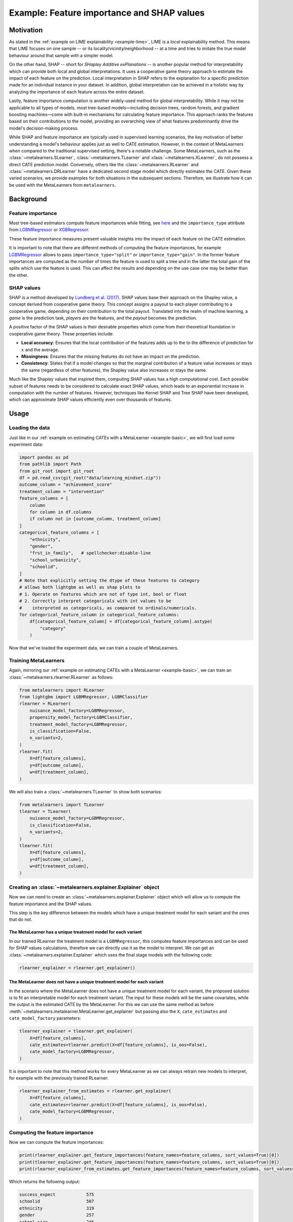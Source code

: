 Example: Feature importance and SHAP values
===================================================================

Motivation
----------

As stated in the :ref:`example on LIME explainability <example-lime>`, LIME is a *local*
explainability method. This means that LIME focuses on one sample -- or its
locality/vicinity/neighborhood -- at a time and tries to imitate the
true model behaviour around that sample with a simpler model.

On the other hand, SHAP -- short for *SHapley Additive exPlanations* -- is another popular
method for interpretability which can provide both local and global interpretations. It
uses a cooperative game theory approach to estimate the impact of each feature on the prediction.
Local interpretation in SHAP refers to the explanation for a specific prediction made for
an individual instance in your dataset. In addition, global interpretation can be achieved
in a holistic way by analyzing the importance of each feature across the entire dataset.

Lastly, feature importance computation is another widely-used method for global interpretability.
While it may not be applicable to all types of models, most tree-based models—including
decision trees, random forests, and gradient boosting machines—come with built-in mechanisms
for calculating feature importance. This approach ranks the features based on their
contributions to the model, providing an overarching view of what features predominantly
drive the model's decision-making process.

While SHAP and feature importance are typically used in supervised learning scenarios, the key
motivation of better understanding a model's behaviour applies just as well to CATE
estimation. However, in the context of MetaLearners when compared to the traditional supervised setting,
there's a notable challenge. Some MetaLearners, such as the :class:`~metalearners.SLearner`,
:class:`~metalearners.TLearner` and :class:`~metalearners.XLearner`, do not possess a direct
CATE prediction model. Conversely, others like the :class:`~metalearners.RLearner` and
:class:`~metalearners.DRLearner` have a dedicated second stage model which directly estimates the CATE.
Given these varied scenarios, we provide examples for both situations in the subsequent sections.
Therefore, we illustrate how it can be used with the MetaLearners from ``metalearners``.

Background
----------

Feature importance
""""""""""""""""""

Most tree-based estimators compute feature importances while fitting, see
`here <https://scikit-learn.org/stable/auto_examples/ensemble/plot_forest_importances.html>`_ and
the ``importance_type`` attribute from `LGBMRegressor <https://lightgbm.readthedocs.io/en/latest/pythonapi/lightgbm.LGBMRegressor.html#lightgbm.LGBMRegressor>`_
or `XGBRegressor <https://xgboost.readthedocs.io/en/stable/python/python_api.html#xgboost.XGBRegressor>`_.

These feature importance measures present valuable insights into the impact of each feature
on the CATE estimation.

It is important to note that there are different methods of computing the feature importances,
for example `LGBMRegressor <https://lightgbm.readthedocs.io/en/latest/pythonapi/lightgbm.LGBMRegressor.html#lightgbm.LGBMRegressor>`_
allows to pass ``importance_type="split"`` or ``importance_type="gain"``. In the former
feature importances are computed as the number of times the feature is used to split a tree
and in the latter the total gain of the splits which use the feature is used. This can affect
the results and depending on the use case one may be better than the other.

SHAP values
""""""""""""

SHAP is a method developed by `Lundberg et al. (2017) <https://www.arxiv.org/abs/1705.07874>`_.
SHAP values base their approach on the Shapley value, a concept derived from cooperative
game theory. This concept assigns a payout to each player contributing to a cooperative
game, depending on their contribution to the total payout. Translated into the realm of
machine learning, a *game* is the prediction task, *players* are the features, and the
*payout* becomes the prediction.

A positive factor of the SHAP values is their desirable properties which come from their
theoretical foundation in cooperative game theory. These properties include:

* **Local accuracy**: Ensures that the local contribution of the features adds up to the
  to the difference of prediction for :math:`x` and the average.
* **Missingness**: Ensures that the missing features do not have an impact on the prediction.
* **Consistency**: States that if a model changes so that the marginal contribution of
  a feature value increases or stays the same (regardless of other features), the Shapley
  value also increases or stays the same.

Much like the Shapley values that inspired them, computing SHAP values has a high computational
cost. Each possible subset of features needs to be considered to calculate exact SHAP
values, which leads to an exponential increase in computation with the number of features.
However, techniques like Kernel SHAP and Tree SHAP have been developed, which can approximate
SHAP values efficiently even over thousands of features.

Usage
-----

Loading the data
""""""""""""""""

Just like in our :ref:`example on estimating CATEs with a MetaLearner <example-basic>`,
we will first load some experiment data:

.. code-block:: python

   import pandas as pd
   from pathlib import Path
   from git_root import git_root
   df = pd.read_csv(git_root("data/learning_mindset.zip"))
   outcome_column = "achievement_score"
   treatment_column = "intervention"
   feature_columns = [
       column
       for column in df.columns
       if column not in [outcome_column, treatment_column]
   ]
   categorical_feature_columns = [
       "ethnicity",
       "gender",
       "frst_in_family",   # spellchecker:disable-line
       "school_urbanicity",
       "schoolid",
   ]
   # Note that explicitly setting the dtype of these features to category
   # allows both lightgbm as well as shap plots to
   # 1. Operate on features which are not of type int, bool or float
   # 2. Correctly interpret categoricals with int values to be
   #    interpreted as categoricals, as compared to ordinals/numericals.
   for categorical_feature_column in categorical_feature_columns:
       df[categorical_feature_column] = df[categorical_feature_column].astype(
           "category"
       )

Now that we've loaded the experiment data, we can train a couple of MetaLearners.


Training MetaLearners
""""""""""""""""""""""

Again, mirroring our :ref:`example on estimating CATEs with a MetaLearner <example-basic>`,
we can train an :class:`~metalearners.rlearner.RLearner` as follows:

.. code-block:: python

  from metalearners import RLearner
  from lightgbm import LGBMRegressor, LGBMClassifier
  rlearner = RLearner(
      nuisance_model_factory=LGBMRegressor,
      propensity_model_factory=LGBMClassifier,
      treatment_model_factory=LGBMRegressor,
      is_classification=False,
      n_variants=2,
  )
  rlearner.fit(
      X=df[feature_columns],
      y=df[outcome_column],
      w=df[treatment_column],
  )

We will also train a :class:`~metalearners.TLearner` to show both scenarios:

.. code-block:: python

  from metalearners import TLearner
  tlearner = TLearner(
      nuisance_model_factory=LGBMRegressor,
      is_classification=False,
      n_variants=2,
  )
  tlearner.fit(
      X=df[feature_columns],
      y=df[outcome_column],
      w=df[treatment_column],
  )

Creating an :class:`~metalearners.explainer.Explainer` object
""""""""""""""""""""""""""""""""""""""""""""""""""""""""""""""

Now we can need to create an :class:`~metalearners.explainer.Explainer` object which will
allow us to compute the feature importance and the SHAP values.

This step is the key difference between the models which have a unique treatment model for
each variant and the ones that do not.

The MetaLearner has a unique treatment model for each variant
#############################################################

In our trained RLearner the treatment model is a ``LGBMRegressor``, this computes feature
importances and can be used for SHAP values calculations, therefore we can directly use
it as the model to interpret. We can get an :class:`~metalearners.explainer.Explainer`
which uses the final stage models with the following code:

.. code-block:: python

    rlearner_explainer = rlearner.get_explainer()


The MetaLearner does not have a unique treatment model for each variant
#######################################################################

In the scenario where the MetaLearner does not have a unique treatment model for each
variant, the proposed solution is to fit an interpretable model for each treatment variant.
The input for these models will be the same covariates, while the output is the estimated CATE
by the MetaLearner. For this we can use the same method as before
:meth:`~metalearners.metalearner.MetaLearner.get_explainer` but passing also the ``X``,
``cate_estimates`` and ``cate_model_factory`` parameters:

.. code-block:: python

    tlearner_explainer = tlearner.get_explainer(
        X=df[feature_columns],
        cate_estimates=tlearner.predict(X=df[feature_columns], is_oos=False),
        cate_model_factory=LGBMRegressor,
    )

It is important to note that this method works for every MetaLearner as we can always retrain
new models to interpret, for example with the previously trained RLearner:

.. code-block:: python

    rlearner_explainer_from_estimates = rlearner.get_explainer(
        X=df[feature_columns],
        cate_estimates=rlearner.predict(X=df[feature_columns], is_oos=False),
        cate_model_factory=LGBMRegressor,
    )

Computing the feature importance
""""""""""""""""""""""""""""""""

Now we can compute the feature importances:

.. code-block:: python

    print(rlearner_explainer.get_feature_importances(feature_names=feature_columns, sort_values=True)[0])
    print(tlearner_explainer.get_feature_importances(feature_names=feature_columns, sort_values=True)[0])
    print(rlearner_explainer_from_estimates.get_feature_importances(feature_names=feature_columns, sort_values=True)[0])

Which returns the following output:

.. code-block:: python

    success_expect            575
    schoolid                  507
    ethnicity                 319
    gender                    257
    school_size               246
    school_ethnic_minority    232
    school_poverty            229
    school_mindset            227
    school_achievement        209
    frst_in_family            197   # spellchecker:disable-line
    school_urbanicity           2
    dtype: int32

    schoolid                  849
    success_expect            533
    ethnicity                 417
    school_ethnic_minority    207
    school_mindset            192
    gender                    181
    frst_in_family            171   # spellchecker:disable-line
    school_achievement        165
    school_size               152
    school_poverty            127
    school_urbanicity           6
    dtype: int32

    schoolid                  833
    ethnicity                 487
    success_expect            463
    school_ethnic_minority    209
    school_mindset            200
    school_achievement        178
    frst_in_family            162   # spellchecker:disable-line
    school_size               161
    school_poverty            160
    gender                    140
    school_urbanicity           7
    dtype: int32

Note that the method :meth:`~metalearners.explainer.Explainer.get_feature_importances`
returns a list of length :math:`n_{variats} -1` that indicates the feature importance for
each variant against control.

Computing and plotting the SHAP values
""""""""""""""""""""""""""""""""""""""

We can compute the SHAP values with the corresponding calls to :meth:`~metalearners.explainer.Explainer.get_shap_values`
with the desired ``shap_explainer_factory``, in our case as we are are always interpreting
``LGBMRegressor`` models we will use `TreeExplainer <https://shap.readthedocs.io/en/latest/generated/shap.TreeExplainer.html>`_:

.. code-block:: python

    from shap import TreeExplainer, summary_plot

    shap_values_rlearner = rlearner_explainer.get_shap_values(
        X=df[feature_columns], shap_explainer_factory=TreeExplainer
    )
    summary_plot(shap_values_rlearner[0], features=df[feature_columns])

    shap_values_tlearner = tlearner_explainer.get_shap_values(
        X=df[feature_columns], shap_explainer_factory=TreeExplainer
    )
    summary_plot(shap_values_tlearner[0], features=df[feature_columns])

    shap_values_rlearner_from_estimates = rlearner_explainer_from_estimates.get_shap_values(
        X=df[feature_columns], shap_explainer_factory=TreeExplainer
    )
    summary_plot(shap_values_rlearner_from_estimates[0], features=df[feature_columns])

Which shows the following images:

.. image:: imgs/shap_rlearner.png
  :width: 600
  :alt: Explanation 1
  :align: center

.. image:: imgs/shap_tlearner.png
  :width: 600
  :alt: Explanation 2
  :align: center

.. image:: imgs/shap_rlearner_from_estimates.png
  :width: 600
  :alt: Explanation 3
  :align: center

For guidelines on how to interpret such SHAP plots please see the `SHAP documentation <https://github.com/shap/shap>`_.

Note that the method :meth:`~metalearners.explainer.Explainer.get_shap_values`
returns a list of length :math:`n_{variats} -1` that indicates the SHAP values for
each variant against control.

Further comments
""""""""""""""""

* In the scenario where the model has a unique treatment model for each variant and the used
  base model does not compute ``feature_importances_``, the :class:`~metalearners.explainer.Explainer`
  object will raise an error when calling :meth:`~metalearners.explainer.Explainer.get_feature_importances`.
  In that case, it is required to retrain a model which computes ``feature_importances_``
  by passing ``X``, ``cate_estimates`` and a compatible ``cate_model_factory`` to
  :meth:`~metalearners.MetaLearner.get_explainer`.
